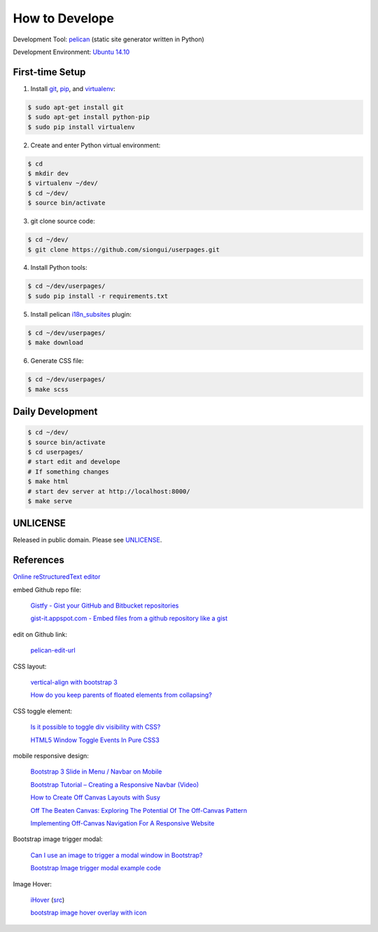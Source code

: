 ===============
How to Develope
===============

Development Tool: `pelican <http://blog.getpelican.com/>`_ (static site generator written in Python)

Development Environment: `Ubuntu 14.10 <http://releases.ubuntu.com/14.10/>`_


First-time Setup
----------------

1. Install `git <http://git-scm.com/>`_, `pip <https://pypi.python.org/pypi/pip>`_, and `virtualenv <http://docs.python-guide.org/en/latest/dev/virtualenvs/>`_:

.. code-block:: bash

    $ sudo apt-get install git
    $ sudo apt-get install python-pip
    $ sudo pip install virtualenv

2. Create and enter Python virtual environment:

.. code-block:: bash

    $ cd
    $ mkdir dev
    $ virtualenv ~/dev/
    $ cd ~/dev/
    $ source bin/activate

3. git clone source code:

.. code-block:: bash

    $ cd ~/dev/
    $ git clone https://github.com/siongui/userpages.git

4. Install Python tools:

.. code-block:: bash

    $ cd ~/dev/userpages/
    $ sudo pip install -r requirements.txt

5. Install pelican `i18n_subsites <https://github.com/getpelican/pelican-plugins/tree/master/i18n_subsites>`_ plugin:

.. code-block:: bash

    $ cd ~/dev/userpages/
    $ make download

6. Generate CSS file:

.. code-block:: bash

    $ cd ~/dev/userpages/
    $ make scss


Daily Development
-----------------

.. code-block:: bash

    $ cd ~/dev/
    $ source bin/activate
    $ cd userpages/
    # start edit and develope
    # If something changes
    $ make html
    # start dev server at http://localhost:8000/
    $ make serve


UNLICENSE
---------

Released in public domain. Please see `UNLICENSE <http://unlicense.org/>`_.


References
----------

`Online reStructuredText editor <http://rst.ninjs.org/>`_

embed Github repo file:

  `Gistfy - Gist your GitHub and Bitbucket repositories <http://www.gistfy.com/>`_

  `gist-it.appspot.com - Embed files from a github repository like a gist <http://gist-it.appspot.com/>`_

edit on Github link:

  `pelican-edit-url <https://github.com/pmclanahan/pelican-edit-url>`_

CSS layout:

  `vertical-align with bootstrap 3 <http://stackoverflow.com/questions/20547819/vertical-align-with-bootstrap-3>`_

  `How do you keep parents of floated elements from collapsing? <http://stackoverflow.com/questions/218760/how-do-you-keep-parents-of-floated-elements-from-collapsing>`_

CSS toggle element:

  `Is it possible to toggle div visibility with CSS? <http://www.reddit.com/r/css/comments/1f1nmm/is_it_possible_to_toggle_div_visibility_with_css/>`_

  `HTML5 Window Toggle Events In Pure CSS3 <http://demosthenes.info/blog/506/HTML5-Window-Toggle-Events-In-Pure-CSS3>`_

mobile responsive design:

  `Bootstrap 3 Slide in Menu / Navbar on Mobile <http://stackoverflow.com/questions/20863288/bootstrap-3-slide-in-menu-navbar-on-mobile>`_

  `Bootstrap Tutorial – Creating a Responsive Navbar (Video) <http://bootstrapbay.com/blog/bootstrap-tutorial-navbar/>`_

  `How to Create Off Canvas Layouts with Susy <http://www.zell-weekeat.com/off-canvas-layouts-susy/>`_

  `Off The Beaten Canvas: Exploring The Potential Of The Off-Canvas Pattern <http://www.smashingmagazine.com/2014/02/24/off-the-beaten-canvas-exploring-the-potential-of-the-off-canvas-pattern/>`_

  `Implementing Off-Canvas Navigation For A Responsive Website <http://www.smashingmagazine.com/2013/01/15/off-canvas-navigation-for-responsive-website/>`_

Bootstrap image trigger modal:

  `Can I use an image to trigger a modal window in Bootstrap? <http://stackoverflow.com/questions/15423532/can-i-use-an-image-to-trigger-a-modal-window-in-bootstrap>`_

  `Bootstrap Image trigger modal example code <http://www.bootply.com/7wOLkC9AVX>`_

Image Hover:

  `iHover <http://gudh.github.io/ihover/dist/>`_ (`src <https://github.com/gudh/ihover>`_)

  `bootstrap image hover overlay with icon <http://stackoverflow.com/questions/26823237/bootstrap-image-hover-overlay-with-icon>`_

